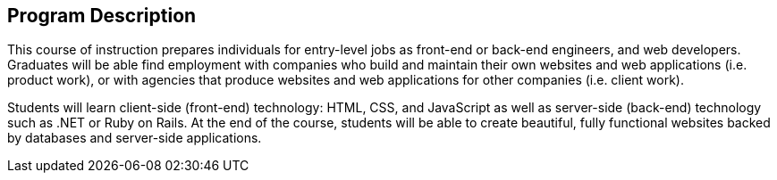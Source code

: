 == Program Description

This course of instruction prepares individuals for entry-level jobs as ((front-end)) or ((back-end)) engineers, and web developers. Graduates will be able find ((employment)) with companies who build and maintain their own websites and web applications (i.e. product work), or with agencies that produce websites and web applications for other companies (i.e. client work).

Students will learn client-side (front-end) technology: HTML, CSS, and JavaScript as well as server-side (back-end) technology such as .NET or Ruby on Rails. At the end of the course, students will be able to create beautiful, fully functional websites backed by databases and server-side applications.
